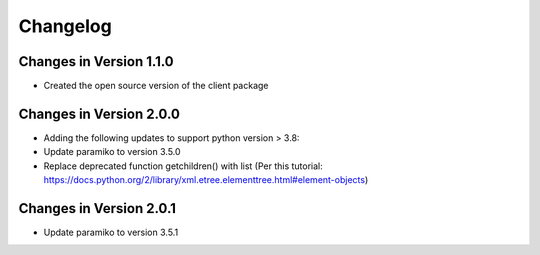 Changelog
=========

Changes in Version 1.1.0
------------------------

* Created the open source version of the client package

Changes in Version 2.0.0
------------------------

* Adding the following updates to support python version > 3.8:
* Update paramiko to version 3.5.0
* Replace deprecated function getchildren() with list (Per this tutorial: https://docs.python.org/2/library/xml.etree.elementtree.html#element-objects)


Changes in Version 2.0.1
------------------------

* Update paramiko to version 3.5.1

